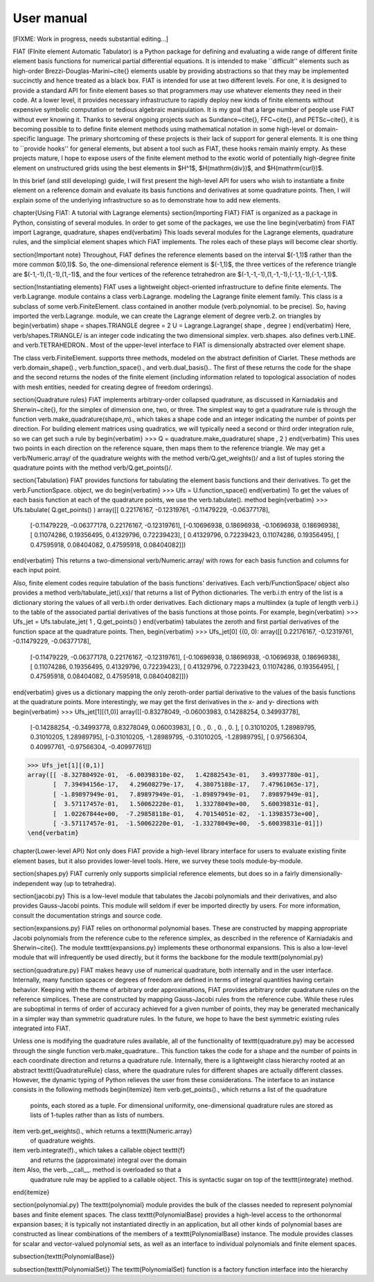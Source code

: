 .. title:: User manual


===========
User manual
===========

[FIXME: Work in progress, needs substantial editing...]

FIAT (FInite element Automatic Tabulator) is a Python package for
defining and evaluating a wide range of different finite element basis
functions for numerical partial differential equations.  It is
intended to make ``difficult'' elements such as high-order
Brezzi-Douglas-Marini~\cite{} elements usable by providing
abstractions so that they may be implemented succinctly and hence
treated as a black box.  FIAT is intended for use at two different
levels.  For one, it is designed to provide a standard API for finite
element bases so that programmers may use whatever elements they need
in their code.  At a lower level, it provides necessary infrastructure to
rapidly deploy new kinds of finite elements without expensive symbolic
computation or tedious algebraic manipulation.
It is my goal that a large number of people use FIAT without ever
knowing it.  Thanks to several ongoing projects such as
Sundance~\cite{}, FFC~\cite{}, and PETSc~\cite{}, it is becoming
possible to to define finite element methods using mathematical
notation in some high-level or domain-specific language.  The primary
shortcoming of these projects is their lack of support for general
elements.  It is one thing to ``provide hooks'' for general elements,
but absent a tool such as FIAT, these hooks remain mainly empty.  As
these projects mature, I hope to expose users of the finite element
method to the exotic world of potentially high-degree finite element
on unstructured grids using the best elements in $H^1$,
$H(\mathrm{div})$, and $H(\mathrm{curl})$.

In this brief (and still developing) guide, I will first
present the high-level API for users who wish to instantiate a finite
element on a reference domain and evaluate its basis functions and
derivatives at some quadrature points.  Then, I will explain some of
the underlying infrastructure so as to demonstrate how to add new
elements.

\chapter{Using FIAT: A tutorial with Lagrange elements}
\section{Importing FIAT}
FIAT is organized as a package in Python, consisting of several
modules.  In order to get some of the packages, we use the line
\begin{verbatim}
from FIAT import Lagrange, quadrature, shapes
\end{verbatim}
This loads several modules for the Lagrange elements, quadrature
rules, and the simplicial element shapes which FIAT implements.  The
roles each of these plays will become clear shortly.

\section{Important note}
Throughout, FIAT defines the reference elements based on the interval
$(-1,1)$ rather than the more common $(0,1)$.  So, the one-dimensional
reference element is $(-1,1)$, the three vertices of the reference
triangle are $(-1,-1),(1,-1),(1,-1)$, and the four vertices of the
reference tetrahedron are $(-1,-1,-1),(1,-1,-1),(-1,1,-1),(-1,-1,1)$.

\section{Instantiating elements}
FIAT uses a lightweight object-oriented infrastructure to define
finite elements.  The \verb.Lagrange. module contains a class
\verb.Lagrange. modeling the Lagrange finite element family.  This
class is a subclass of some \verb.FiniteElement. class contained in
another module (\verb.polynomial. to be precise).  So, having imported
the \verb.Lagrange. module, we can create the Lagrange element of
degree \verb.2. on triangles by
\begin{verbatim}
shape = shapes.TRIANGLE
degree = 2
U = Lagrange.Lagrange( shape , degree )
\end{verbatim}
Here, \verb/shapes.TRIANGLE/ is an integer code indicating the two
dimensional simplex.  \verb.shapes. also defines
\verb.LINE. and \verb.TETRAHEDRON..  Most of the
upper-level interface to FIAT is dimensionally abstracted over element
shape.

The class \verb.FiniteElement. supports three methods, modeled on the
abstract definition of Ciarlet.  These methods are
\verb.domain_shape()., \verb.function_space()., and \verb.dual_basis()..
The first of these returns the code for the shape and the second
returns the nodes of the finite element (including information related
to topological association of nodes with mesh entities, needed for
creating degree of freedom orderings).

\section{Quadrature rules}
FIAT implements arbitrary-order collapsed quadrature, as discussed in
Karniadakis and Sherwin~\cite{}, for the simplex of dimension one,
two, or three.  The simplest way to get a quadrature rule is through
the function \verb.make_quadrature(shape,m)., which takes a shape code
and an integer indicating the number of points per direction.  For
building element matrices using quadratics, we will typically need a
second or third order integration rule, so we can get such a rule by
\begin{verbatim}
>>> Q = quadrature.make_quadrature( shape , 2 )
\end{verbatim}
This uses two points in each direction on the reference square, then
maps them to the reference triangle.  We may get a
\verb/Numeric.array/ of the quadrature weights with the method
\verb/Q.get_weights()/ and a list of tuples storing the quadrature
points with the method \verb/Q.get_points()/.

\section{Tabulation}
FIAT provides functions for tabulating the element basis functions and
their derivatives.  To get the \verb.FunctionSpace. object, we do
\begin{verbatim}
>>> Ufs = U.function_space()
\end{verbatim}
To get the values of each basis function at each of the quadrature
points, we use the \verb.tabulate(). method
\begin{verbatim}
>>> Ufs.tabulate( Q.get_points() )
array([[ 0.22176167, -0.12319761, -0.11479229, -0.06377178],
       [-0.11479229, -0.06377178,  0.22176167, -0.12319761],
       [-0.10696938,  0.18696938, -0.10696938,  0.18696938],
       [ 0.11074286,  0.19356495,  0.41329796,  0.72239423],
       [ 0.41329796,  0.72239423,  0.11074286,  0.19356495],
       [ 0.47595918,  0.08404082,  0.47595918,  0.08404082]])
\end{verbatim}
This returns a two-dimensional \verb/Numeric.array/ with rows for each
basis function and columns for each input point.

Also, finite element codes require tabulation of the basis functions'
derivatives.  Each \verb/FunctionSpace/ object also provides a method
\verb/tabulate_jet(i,xs)/ that returns a list of Python dictionaries.
The \verb.i.th entry of the list is a dictionary storing the values of
all \verb.i.th order derivatives.  Each dictionary maps a multiindex
(a tuple of length \verb.i.) to the table of the associated partial
derivatives of the basis functions at those points.  For example,
\begin{verbatim}
>>> Ufs_jet = Ufs.tabulate_jet( 1 , Q.get_points() )
\end{verbatim}
tabulates the zeroth and first partial derivatives of the function
space at the quadrature points.  Then,
\begin{verbatim}
>>> Ufs_jet[0]
{(0, 0): array([[ 0.22176167, -0.12319761, -0.11479229, -0.06377178],
       [-0.11479229, -0.06377178,  0.22176167, -0.12319761],
       [-0.10696938,  0.18696938, -0.10696938,  0.18696938],
       [ 0.11074286,  0.19356495,  0.41329796,  0.72239423],
       [ 0.41329796,  0.72239423,  0.11074286,  0.19356495],
       [ 0.47595918,  0.08404082,  0.47595918,  0.08404082]])}
\end{verbatim}
gives us a dictionary mapping the only zeroth-order partial derivative
to the values of the basis functions at the quadrature points.  More
interestingly, we may get the first derivatives in the x- and y-
directions with
\begin{verbatim}
>>> Ufs_jet[1][(1,0)]
array([[-0.83278049, -0.06003983,  0.14288254,  0.34993778],
       [-0.14288254, -0.34993778,  0.83278049,  0.06003983],
       [ 0.        ,  0.        ,  0.        ,  0.        ],
       [ 0.31010205,  1.28989795,  0.31010205,  1.28989795],
       [-0.31010205, -1.28989795, -0.31010205, -1.28989795],
       [ 0.97566304,  0.40997761, -0.97566304, -0.40997761]])
>>> Ufs_jet[1][(0,1)]
array([[ -8.32780492e-01,  -6.00398310e-02,   1.42882543e-01,   3.49937780e-01],
       [  7.39494156e-17,   4.29608279e-17,   4.38075188e-17,   7.47961065e-17],
       [ -1.89897949e-01,   7.89897949e-01,  -1.89897949e-01,   7.89897949e-01],
       [  3.57117457e-01,   1.50062220e-01,   1.33278049e+00,   5.60039831e-01],
       [  1.02267844e+00,  -7.29858118e-01,   4.70154051e-02,  -1.13983573e+00],
       [ -3.57117457e-01,  -1.50062220e-01,  -1.33278049e+00,  -5.60039831e-01]])
\end{verbatim}

\chapter{Lower-level API}
Not only does FIAT provide a high-level library interface for users to
evaluate existing finite element bases, but it also provides
lower-level tools.  Here, we survey these tools module-by-module.

\section{shapes.py}
FIAT currenly only supports simplicial reference elements, but does so
in a fairly dimensionally-independent way (up to tetrahedra).

\section{jacobi.py}
This is a low-level module that tabulates the Jacobi polynomials and
their derivatives, and also provides Gauss-Jacobi points.  This module
will seldom if ever be imported directly by users.  For more
information, consult the documentation strings and source code.

\section{expansions.py}
FIAT relies on orthonormal polynomial bases.  These are constructed by
mapping appropriate Jacobi polynomials from the reference cube to the
reference simplex, as described in the reference of Karniadakis and
Sherwin~\cite{}.  The module \texttt{expansions.py} implements these
orthonormal expansions.  This is also a low-level module that will
infrequently be used directly, but it forms the backbone for the
module \texttt{polynomial.py}

\section{quadrature.py}
FIAT makes heavy use of numerical quadrature, both internally and in
the user interface.  Internally, many function spaces or degrees of
freedom are defined in terms of integral quantities having certain
behavior.  Keeping with the theme of arbitrary order approximations,
FIAT provides arbitrary order quadrature rules on the reference
simplices.  These are constructed by mapping Gauss-Jacobi rules from
the reference cube.  While these rules are suboptimal in terms of
order of accuracy achieved for a given number of points, they may be
generated mechanically in a simpler way than symmetric quadrature
rules.  In the future, we hope to have the best symmetric existing
rules integrated into FIAT.

Unless one is modifying the quadrature rules available, all of the
functionality of \texttt{quadrature.py} may be accessed through the
single function \verb.make_quadrature..
This function takes the code for a shape and the number of points in
each coordinate direction and returns a quadrature rule.  Internally,
there is a lightweight class hierarchy rooted at an abstract
\texttt{QuadratureRule} class, where the quadrature rules for
different shapes are actually different classes.  However, the dynamic
typing of Python relieves the user from these considerations.  The
interface to an instance consists in the following methods
\begin{itemize}
\item \verb.get_points()., which returns a list of the quadrature
  points, each stored as a tuple.  For dimensional uniformity,
  one-dimensional quadrature rules are stored as lists of 1-tuples
  rather than as lists of numbers.
\item \verb.get_weights()., which returns a \texttt{Numeric.array}
  of quadrature weights.
\item \verb.integrate(f)., which takes a callable object \texttt{f}
  and returns the (approximate) integral over the domain
\item Also, the \verb.__call__. method is overloaded so that a
  quadrature rule may be applied to a callable object.  This is
  syntactic sugar on top of the \texttt{integrate} method.
\end{itemize}

\section{polynomial.py}
The \texttt{polynomial} module provides the bulk of the classes
needed to represent polynomial bases and finite element spaces.
The class \texttt{PolynomialBase} provides a high-level access to
the orthonormal expansion bases; it is typically not instantiated
directly in an application, but all other kinds of polynomial bases
are constructed as linear combinations of the members of a
\texttt{PolynomialBase} instance.  The module provides classes for
scalar and vector-valued polynomial sets, as well as an interface to individual
polynomials and finite element spaces.

\subsection{\texttt{PolynomialBase}}

\subsection{\texttt{PolynomialSet}}
The \texttt{PolynomialSet} function is a factory function interface into
the hierarchy
